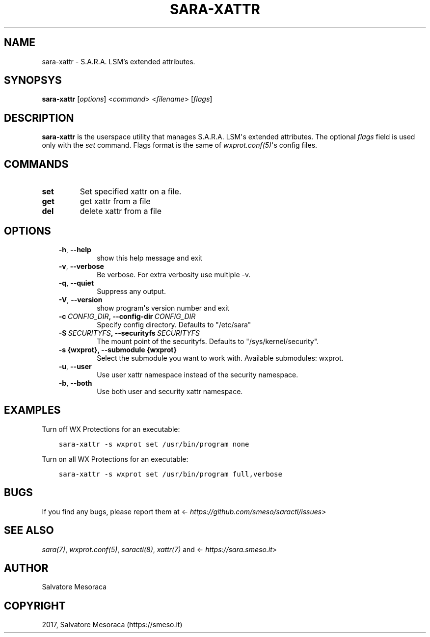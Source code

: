 .\" Man page generated from reStructuredText.
.
.TH "SARA-XATTR" "8" "May 27, 2018" "0.2" "S.A.R.A."
.SH NAME
sara-xattr \- S.A.R.A. LSM's extended attributes.
.
.nr rst2man-indent-level 0
.
.de1 rstReportMargin
\\$1 \\n[an-margin]
level \\n[rst2man-indent-level]
level margin: \\n[rst2man-indent\\n[rst2man-indent-level]]
-
\\n[rst2man-indent0]
\\n[rst2man-indent1]
\\n[rst2man-indent2]
..
.de1 INDENT
.\" .rstReportMargin pre:
. RS \\$1
. nr rst2man-indent\\n[rst2man-indent-level] \\n[an-margin]
. nr rst2man-indent-level +1
.\" .rstReportMargin post:
..
.de UNINDENT
. RE
.\" indent \\n[an-margin]
.\" old: \\n[rst2man-indent\\n[rst2man-indent-level]]
.nr rst2man-indent-level -1
.\" new: \\n[rst2man-indent\\n[rst2man-indent-level]]
.in \\n[rst2man-indent\\n[rst2man-indent-level]]u
..
.SH SYNOPSYS
.sp
\fBsara\-xattr\fP [\fIoptions\fP] <\fIcommand\fP> <\fIfilename\fP> [\fIflags\fP]
.SH DESCRIPTION
.sp
\fBsara\-xattr\fP is the userspace utility that manages S.A.R.A. LSM\(aqs
extended attributes.
The optional \fIflags\fP field is used only with the \fIset\fP command.
Flags format is the same of \fIwxprot.conf(5)\fP\(aqs config files.
.SH COMMANDS
.INDENT 0.0
.TP
.B set
Set specified xattr on a file.
.TP
.B get
get xattr from a file
.TP
.B del
delete xattr from a file
.UNINDENT
.SH OPTIONS
.INDENT 0.0
.INDENT 3.5
.INDENT 0.0
.TP
.B \-h\fP,\fB  \-\-help
show this help message and exit
.TP
.B \-v\fP,\fB  \-\-verbose
Be verbose. For extra verbosity use multiple \-v.
.TP
.B \-q\fP,\fB  \-\-quiet
Suppress any output.
.TP
.B \-V\fP,\fB  \-\-version
show program\(aqs version number and exit
.TP
.BI \-c \ CONFIG_DIR\fP,\fB \ \-\-config\-dir \ CONFIG_DIR
Specify config directory. Defaults to "/etc/sara"
.TP
.BI \-S \ SECURITYFS\fP,\fB \ \-\-securityfs \ SECURITYFS
The mount point of the securityfs. Defaults to
"/sys/kernel/security".
.UNINDENT
.INDENT 0.0
.TP
.B \-s {wxprot}, \-\-submodule {wxprot}
Select the submodule you want to work with. Available
submodules: wxprot.
.UNINDENT
.INDENT 0.0
.TP
.B \-u\fP,\fB  \-\-user
Use user xattr namespace instead of the security
namespace.
.TP
.B \-b\fP,\fB  \-\-both
Use both user and security xattr namespace.
.UNINDENT
.UNINDENT
.UNINDENT
.SH EXAMPLES
.sp
Turn off WX Protections for an executable:
.INDENT 0.0
.INDENT 3.5
.sp
.nf
.ft C
sara\-xattr \-s wxprot set /usr/bin/program none
.ft P
.fi
.UNINDENT
.UNINDENT
.sp
Turn on all WX Protections for an executable:
.INDENT 0.0
.INDENT 3.5
.sp
.nf
.ft C
sara\-xattr \-s wxprot set /usr/bin/program full,verbose
.ft P
.fi
.UNINDENT
.UNINDENT
.SH BUGS
.sp
If you find any bugs, please report them at
<\fI\%https://github.com/smeso/saractl/issues\fP>
.SH SEE ALSO
.sp
\fIsara(7)\fP, \fIwxprot.conf(5)\fP, \fIsaractl(8)\fP,
\fIxattr(7)\fP and <\fI\%https://sara.smeso.it\fP>
.SH AUTHOR
Salvatore Mesoraca
.SH COPYRIGHT
2017, Salvatore Mesoraca (https://smeso.it)
.\" Generated by docutils manpage writer.
.
